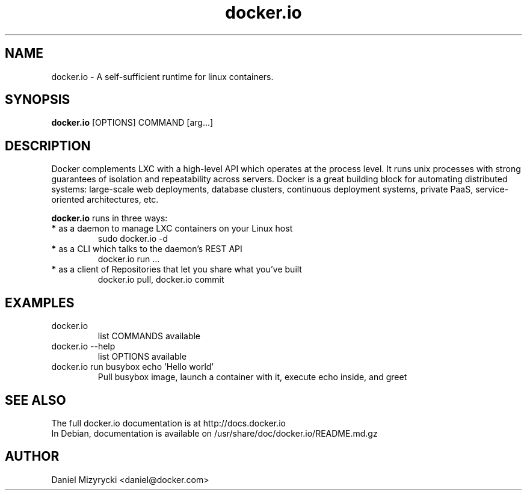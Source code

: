 '\" -*- coding: us-ascii -*-
.if \n(.g .ds T< \\FC
.if \n(.g .ds T> \\F[\n[.fam]]
.de URL
\\$2 \(la\\$1\(ra\\$3
..
.if \n(.g .mso www.tmac
.TH docker.io 1 "Sat Jul 27 11:46:22 UTC 2013" "" ""
.SH NAME
docker.io \- A self-sufficient runtime for linux containers.
.SH SYNOPSIS
'nh
.fi
.ad l
\fBdocker.io\fR [OPTIONS] COMMAND [arg...]\kx
.if (\nx>(\n(.l/2)) .nr x (\n(.l/5)
'in \n(.iu+\nxu
'in \n(.iu-\nxu
.ad b
'hy
.SH DESCRIPTION
Docker complements LXC with a high-level API which operates at the process
level. It runs unix processes with strong guarantees of isolation and
repeatability across servers.
Docker is a great building block for automating distributed systems:
large-scale web deployments, database clusters, continuous deployment systems,
private PaaS, service-oriented architectures, etc.
.P
\fBdocker.io\fR runs in three ways:
.TP
\fB*\fR as a daemon to manage LXC containers on your Linux host
sudo docker.io -d
.TP
\fB*\fR as a CLI which talks to the daemon’s REST API
docker.io run ...
.TP
\fB*\fR as a client of Repositories that let you share what you’ve built
docker.io pull, docker.io commit
.SH EXAMPLES
.TP 
docker.io
list COMMANDS available
.TP
docker.io --help
list OPTIONS available
.TP
docker.io run busybox echo 'Hello world'
Pull busybox image, launch a container with it, execute echo inside, and greet
.SH "SEE ALSO"
The full docker.io documentation is at http://docs.docker.io
.br
In Debian, documentation is available on /usr/share/doc/docker.io/README.md.gz
.SH AUTHOR
Daniel Mizyrycki <\*(T<daniel@docker.com\*(T>>
